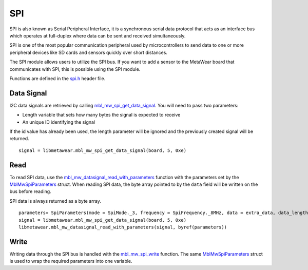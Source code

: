 .. highlight:: python

SPI
===
SPI is also known as Serial Peripheral Interface, it is a synchronous serial data protocol that acts as an interface bus which operates at full-duplex where data can be sent and received simultaneously. 

SPI is one of the most popular communication peripheral used by microcontrollers to send data to one or more peripheral devices like SD cards and sensors quickly over short distances.

The SPI module allows users to utilize the SPI bus. If you want to add a sensor to the MetaWear board that communicates with SPI, this is possible using the SPI module.

Functions are defined in the `spi.h <https://mbientlab.com/docs/metawear/cpp/latest/spi_8h.html>`_ header file.  

Data Signal
-----------
I2C data signals are retrieved by calling 
`mbl_mw_spi_get_data_signal <https://mbientlab.com/docs/metawear/cpp/latest/spi_8h.html#aa62819b709527840a672a2cc0a242e8d>`_.  You will need to pass 
two parameters: 

* Length variable that sets how many bytes the signal is expected to receive
* An unique ID identifying the signal

If the id value has already been used, the length parameter will be ignored and the previously created signal will be returned.  ::

    signal = libmetawear.mbl_mw_spi_get_data_signal(board, 5, 0xe)

Read
----
To read SPI data, use the 
`mbl_mw_datasignal_read_with_parameters <https://mbientlab.com/docs/metawear/cpp/latest/datasignal_8h.html#a71391d5862eb18327ce2aaaac4a12159>`_ 
function with the parameters set by the `MblMwSpiParameters <https://mbientlab.com/docs/metawear/cpp/latest/structMblMwSpiParameters.html>`_ struct.  
When reading SPI data, the byte array pointed to by the ``data`` field will be written on the bus before reading.  

SPI data is always returned as a byte array.  ::

    parameters= SpiParameters(mode = SpiMode._3, frequency = SpiFrequency._8MHz, data = extra_data, data_length = len(extra_data), slave_select_pin = 10, clock_pin = 0, mosi_pin = 11, miso_pin = 7, lsb_first = 0, use_nrf_pins = 1)
    signal = libmetawear.mbl_mw_spi_get_data_signal(board, 5, 0xe)
    libmetawear.mbl_mw_datasignal_read_with_parameters(signal, byref(parameters))

Write
-----
Writing data through the SPI bus is handled with the 
`mbl_mw_spi_write <https://mbientlab.com/docs/metawear/cpp/latest/spi_8h.html#acd7af3167e03424cc35ffc7a6a29d39e>`_ function.  The same 
`MblMwSpiParameters <https://mbientlab.com/docs/metawear/cpp/latest/structMblMwSpiParameters.html>`_ struct is used to wrap the required 
parameters into one variable.
